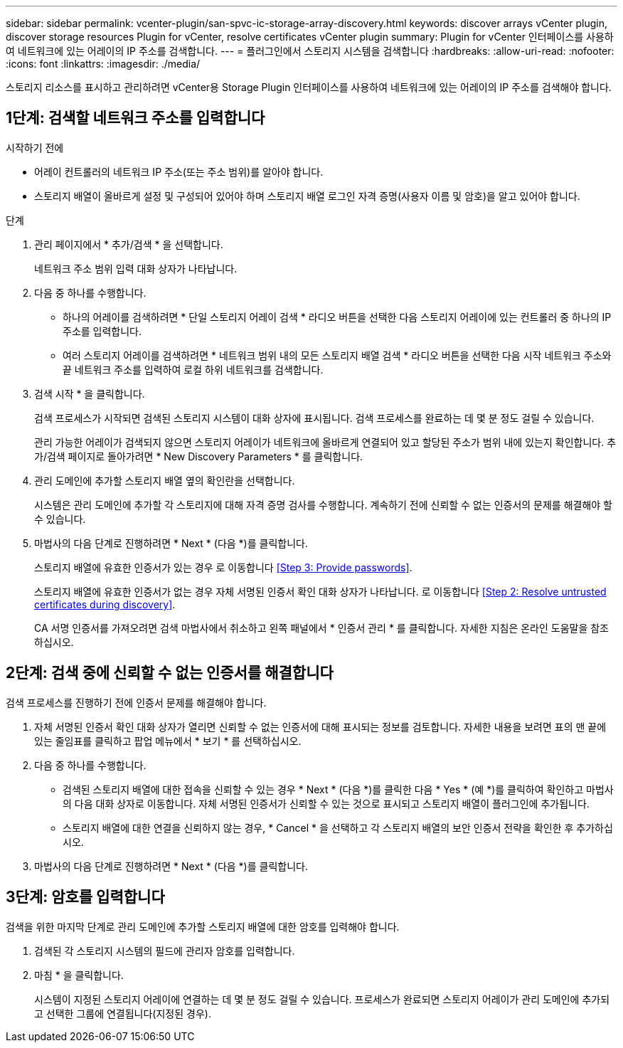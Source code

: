 ---
sidebar: sidebar 
permalink: vcenter-plugin/san-spvc-ic-storage-array-discovery.html 
keywords: discover arrays vCenter plugin, discover storage resources Plugin for vCenter, resolve certificates vCenter plugin 
summary: Plugin for vCenter 인터페이스를 사용하여 네트워크에 있는 어레이의 IP 주소를 검색합니다. 
---
= 플러그인에서 스토리지 시스템을 검색합니다
:hardbreaks:
:allow-uri-read: 
:nofooter: 
:icons: font
:linkattrs: 
:imagesdir: ./media/


[role="lead"]
스토리지 리소스를 표시하고 관리하려면 vCenter용 Storage Plugin 인터페이스를 사용하여 네트워크에 있는 어레이의 IP 주소를 검색해야 합니다.



== 1단계: 검색할 네트워크 주소를 입력합니다

.시작하기 전에
* 어레이 컨트롤러의 네트워크 IP 주소(또는 주소 범위)를 알아야 합니다.
* 스토리지 배열이 올바르게 설정 및 구성되어 있어야 하며 스토리지 배열 로그인 자격 증명(사용자 이름 및 암호)을 알고 있어야 합니다.


.단계
. 관리 페이지에서 * 추가/검색 * 을 선택합니다.
+
네트워크 주소 범위 입력 대화 상자가 나타납니다.

. 다음 중 하나를 수행합니다.
+
** 하나의 어레이를 검색하려면 * 단일 스토리지 어레이 검색 * 라디오 버튼을 선택한 다음 스토리지 어레이에 있는 컨트롤러 중 하나의 IP 주소를 입력합니다.
** 여러 스토리지 어레이를 검색하려면 * 네트워크 범위 내의 모든 스토리지 배열 검색 * 라디오 버튼을 선택한 다음 시작 네트워크 주소와 끝 네트워크 주소를 입력하여 로컬 하위 네트워크를 검색합니다.


. 검색 시작 * 을 클릭합니다.
+
검색 프로세스가 시작되면 검색된 스토리지 시스템이 대화 상자에 표시됩니다. 검색 프로세스를 완료하는 데 몇 분 정도 걸릴 수 있습니다.

+
관리 가능한 어레이가 검색되지 않으면 스토리지 어레이가 네트워크에 올바르게 연결되어 있고 할당된 주소가 범위 내에 있는지 확인합니다. 추가/검색 페이지로 돌아가려면 * New Discovery Parameters * 를 클릭합니다.

. 관리 도메인에 추가할 스토리지 배열 옆의 확인란을 선택합니다.
+
시스템은 관리 도메인에 추가할 각 스토리지에 대해 자격 증명 검사를 수행합니다. 계속하기 전에 신뢰할 수 없는 인증서의 문제를 해결해야 할 수 있습니다.

. 마법사의 다음 단계로 진행하려면 * Next * (다음 *)를 클릭합니다.
+
스토리지 배열에 유효한 인증서가 있는 경우 로 이동합니다 <<Step 3: Provide passwords>>.

+
스토리지 배열에 유효한 인증서가 없는 경우 자체 서명된 인증서 확인 대화 상자가 나타납니다. 로 이동합니다 <<Step 2: Resolve untrusted certificates during discovery>>.

+
CA 서명 인증서를 가져오려면 검색 마법사에서 취소하고 왼쪽 패널에서 * 인증서 관리 * 를 클릭합니다. 자세한 지침은 온라인 도움말을 참조하십시오.





== 2단계: 검색 중에 신뢰할 수 없는 인증서를 해결합니다

검색 프로세스를 진행하기 전에 인증서 문제를 해결해야 합니다.

. 자체 서명된 인증서 확인 대화 상자가 열리면 신뢰할 수 없는 인증서에 대해 표시되는 정보를 검토합니다. 자세한 내용을 보려면 표의 맨 끝에 있는 줄임표를 클릭하고 팝업 메뉴에서 * 보기 * 를 선택하십시오.
. 다음 중 하나를 수행합니다.
+
** 검색된 스토리지 배열에 대한 접속을 신뢰할 수 있는 경우 * Next * (다음 *)를 클릭한 다음 * Yes * (예 *)를 클릭하여 확인하고 마법사의 다음 대화 상자로 이동합니다. 자체 서명된 인증서가 신뢰할 수 있는 것으로 표시되고 스토리지 배열이 플러그인에 추가됩니다.
** 스토리지 배열에 대한 연결을 신뢰하지 않는 경우, * Cancel * 을 선택하고 각 스토리지 배열의 보안 인증서 전략을 확인한 후 추가하십시오.


. 마법사의 다음 단계로 진행하려면 * Next * (다음 *)를 클릭합니다.




== 3단계: 암호를 입력합니다

검색을 위한 마지막 단계로 관리 도메인에 추가할 스토리지 배열에 대한 암호를 입력해야 합니다.

. 검색된 각 스토리지 시스템의 필드에 관리자 암호를 입력합니다.
. 마침 * 을 클릭합니다.
+
시스템이 지정된 스토리지 어레이에 연결하는 데 몇 분 정도 걸릴 수 있습니다. 프로세스가 완료되면 스토리지 어레이가 관리 도메인에 추가되고 선택한 그룹에 연결됩니다(지정된 경우).


